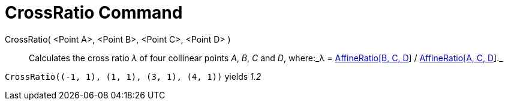 = CrossRatio Command
:page-en: commands/CrossRatio
ifdef::env-github[:imagesdir: /en/modules/ROOT/assets/images]

CrossRatio( <Point A>, <Point B>, <Point C>, <Point D> )::
  Calculates the cross ratio _λ_ of four collinear points _A_, _B_, _C_ and _D_, where:_λ =
  xref:/commands/AffineRatio.adoc[AffineRatio[B, C, D]] / xref:/commands/AffineRatio.adoc[AffineRatio[A, C, D]]._

[EXAMPLE]
====

`++CrossRatio((-1, 1), (1, 1), (3, 1), (4, 1))++` yields _1.2_

====
